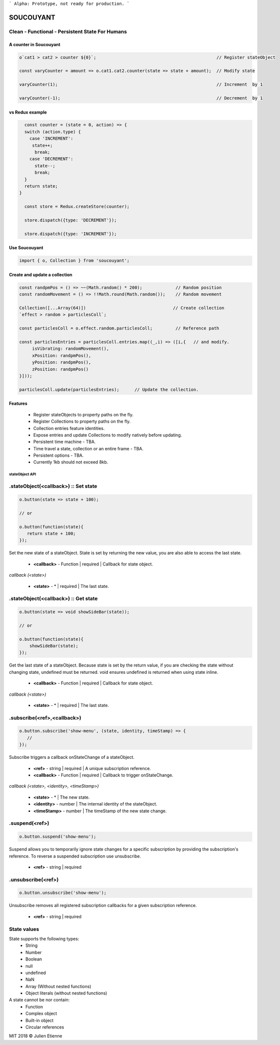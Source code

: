 
```
Alpha: Prototype, not ready for production.
```


.. image:: https://raw.githubusercontent.com/julienetie/img/master/400.jpg 
==========
SOUCOUYANT
==========

Clean - Functional - Persistent State For Humans
`````````````

A counter in Soucouyant
------------------
.. code:: javascript

    o`cat1 > cat2 > counter ${0}`;                                               // Register stateObject
    
    const varyCounter = amount => o.cat1.cat2.counter(state => state + amount);  // Modify state
    
    varyCounter(1);                                                              // Increment  by 1
    
    varyCounter(-1);                                                             // Decrement  by 1
    
vs Redux example
------------------
.. code::     
    
    const counter = (state = 0, action) => {
    switch (action.type) {
      case 'INCREMENT':
       state++;
        break;
      case 'DECREMENT':
        state--;
        break;
    }
    return state;
  }

    const store = Redux.createStore(counter);

    store.dispatch({type: 'DECREMENT'});

    store.dispatch({type: 'INCREMENT'});
    
    
Use Soucouyant
-------------------
.. code:: javascript

    import { o, Collection } from 'soucouyant';
    

Create and update a collection
-------------------
.. code:: javascript

    const randpmPos = () => ~~(Math.random() * 200);             // Random position
    const randomMovement = () => !!Math.round(Math.random());    // Random movement

    Collection([...Array(64)])                                  // Create collection
    `effect > random > particlesColl`;

    const particlesColl = o.effect.random.particlesColl;         // Reference path
    
    const particlesEntries = particlesColl.entries.map((_,i) => ([i,{   // and modify.
         isVibrating: randomMovement(),
         xPosition: randpmPos(),
         yPosition: randpmPos(),
         zPosition: randpmPos()
    }]));

    particlesColl.update(particlesEntries);      // Update the collection.

Features
------------------
   - Register stateObjects to property paths on the fly.
   - Register Collections to property paths on the fly.
   - Collection entries feature identities.
   - Expose entries and update Collections to modify natively before updating. 
   - Persistent time machine - TBA.
   - Time travel a state, collection or an entire frame - TBA.
   - Persistent options - TBA.
   - Currently 1kb should not exceed 8kb.
   
   
   
stateObject API
################

.stateObject(<callback>) :: Set state
``````````

.. code:: javascript

    o.button(state => state + 100);
    
    // or
    
    o.button(function(state){
       return state + 100;
    });

Set the new state of a stateObject. State is set by returning the new value, you are also able to access the last state.

  - **<callback>** - Function | required | Callback for state object.
  
*callback (<state>)*

  - **<state>** - * | required | The last state.
  


.stateObject(<callback>) :: Get state
``````````

.. code:: javascript

    o.button(state => void showSideBar(state));
    
    // or
    
    o.button(function(state){
        showSideBar(state);
    });

Get the last state of a stateObject. Because state is set by the return value, if you are checking the state without changing state, undefined must be returned. void ensures undefined is returned when using state inline. 

  - **<callback>** - Function | required | Callback for state object.
  
*callback (<state>)*

  - **<state>** - * | required | The last state.


.subscribe(<ref>,<callback>)
``````````

.. code:: javascript

    o.button.subscribe('show-menu', (state, identity, timeStamp) => {
       //
    });

Subscribe triggers a callback onStateChange of a stateObject.

  - **<ref>** - string | required | A unique subscription reference.
  - **<callback>** - Function | required | Callback to trigger onStateChange.

*callback (<state>, <identity>, <timeStamp>)*

  - **<state>** - * | The new state.
  - **<identity>** - number | The internal identity of the stateObject.
  - **<timeStamp>** - number | The timeStamp of the new state change.


.suspend(<ref>)
``````````
.. code:: javascript

    o.button.suspend('show-menu');

Suspend allows you to temporarily ignore state changes for a specific subscription by providing the subscription's reference. To reverse a suspended subscription use unsubscribe. 

  - **<ref>** - string | required
  

.unsubscribe(<ref>)
``````````
.. code:: javascript

    o.button.unsubscribe('show-menu');

Unsubscribe removes all registered subscription callbacks for a given subscription reference. 

  - **<ref>** - string | required

State values
``````````

State supports the following types: 
  - String
  - Number
  - Boolean
  - null 
  - undefined
  - NaN
  - Array (Without nested functions)
  - Object literals (without nested functions)

A state cannot be nor contain:
  - Function
  - Complex object 
  - Built-in object
  - Circular references 


MIT 2018 © Julien Etienne
